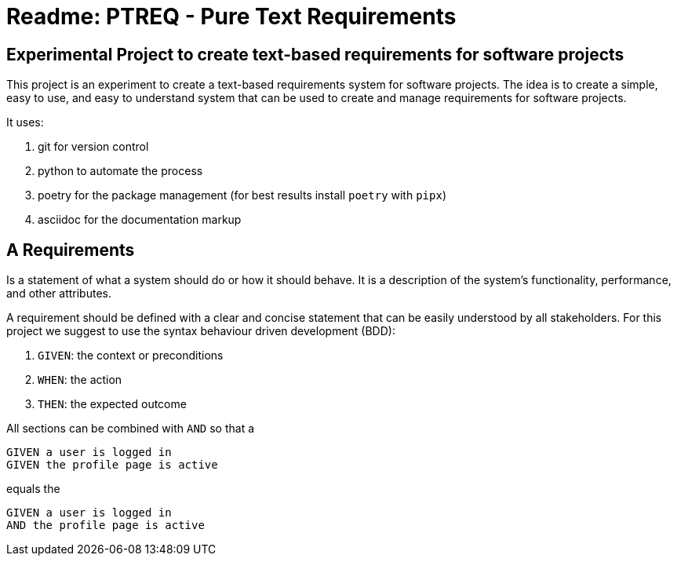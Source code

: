 = Readme: PTREQ - Pure Text Requirements

== Experimental Project to create text-based requirements for software projects

This project is an experiment to create a text-based requirements system for software projects. The idea is to create a simple, easy to use, and easy to understand system that can be used to create and manage requirements for software projects.

It uses:

. git for version control
. python to automate the process
. poetry for the package management (for best results install `poetry` with `pipx`)
. asciidoc for the documentation markup

== A Requirements

Is a statement of what a system should do or how it should behave. It is a description of the system's functionality, performance, and other attributes.

A requirement should be defined with a clear and concise statement that can be easily understood by all stakeholders. For this project we suggest to use the syntax behaviour driven development (BDD):

. `GIVEN`: the context or preconditions
. `WHEN`: the action
. `THEN`: the expected outcome

All sections can be combined with `AND` so that a 

[source,gerkin]
----
GIVEN a user is logged in 
GIVEN the profile page is active
----

equals the 
[source,gerkin]
----
GIVEN a user is logged in 
AND the profile page is active
----
